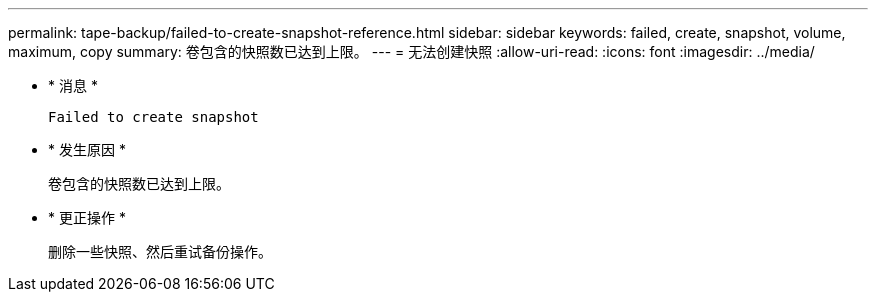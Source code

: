 ---
permalink: tape-backup/failed-to-create-snapshot-reference.html 
sidebar: sidebar 
keywords: failed, create, snapshot, volume, maximum, copy 
summary: 卷包含的快照数已达到上限。 
---
= 无法创建快照
:allow-uri-read: 
:icons: font
:imagesdir: ../media/


[role="lead"]
* * 消息 *
+
`Failed to create snapshot`

* * 发生原因 *
+
卷包含的快照数已达到上限。

* * 更正操作 *
+
删除一些快照、然后重试备份操作。


